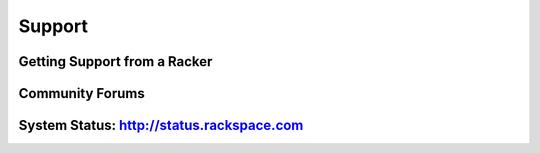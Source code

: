 Support
=======

Getting Support from a Racker
-----------------------------

Community Forums
----------------

System Status: http://status.rackspace.com
------------------------------------------
